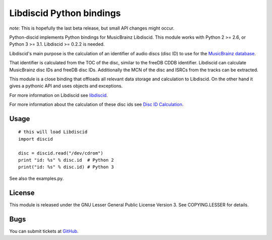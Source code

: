 Libdiscid Python bindings
-------------------------

*note*:
This is hopefully the last beta release, but small API changes might occur.

Python-discid implements Python bindings for MusicBrainz Libdiscid. This
module works with Python 2 >= 2.6, or Python 3 >= 3.1.
Libdiscid >= 0.2.2 is needed.

Libdiscid's main purpose is the calculation of an identifier of audio
discs (disc ID) to use for the `MusicBrainz database <http://musicbrainz.org>`_.

That identifier is calculated from the TOC of the disc, similar to the
freeDB CDDB identifier. Libdiscid can calculate MusicBrainz disc IDs and
freeDB disc IDs.
Additionally the MCN of the disc and ISRCs from the tracks can be extracted.

This module is a close binding that offloads all relevant data
storage and calculation to Libdiscid. On the other hand it gives a
pythonic API and uses objects and exceptions.

For more information on Libdiscid see `libdiscid`_.

For more information about the calculation of these disc ids see `Disc
ID Calculation`_.

Usage
~~~~~
::

    # this will load Libdiscid
    import discid

    disc = discid.read("/dev/cdrom")
    print "id: %s" % disc.id  # Python 2
    print("id: %s" % disc.id) # Python 3

See also the examples.py.

License
~~~~~~~
This module is released under the GNU Lesser General Public License
Version 3. See COPYING.LESSER for details.

Bugs
~~~~
You can submit tickets at `GitHub`_.

.. _libdiscid: http://musicbrainz.org/doc/libdiscid
.. _Disc ID Calculation: http://musicbrainz.org/doc/Disc_ID_Calculation
.. _GitHub: https://github.com/JonnyJD/python-discid
